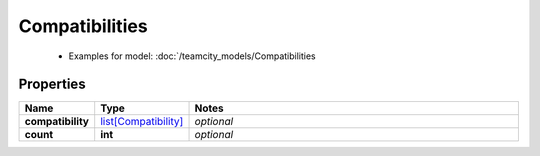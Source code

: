 Compatibilities
#########

  + Examples for model: :doc:`/teamcity_models/Compatibilities

Properties
----------
.. list-table::
   :widths: 15 15 70
   :header-rows: 1

   * - Name
     - Type
     - Notes
   * - **compatibility**
     -  `list[Compatibility] <./Compatibility.html>`_
     - `optional` 
   * - **count**
     - **int**
     - `optional` 


